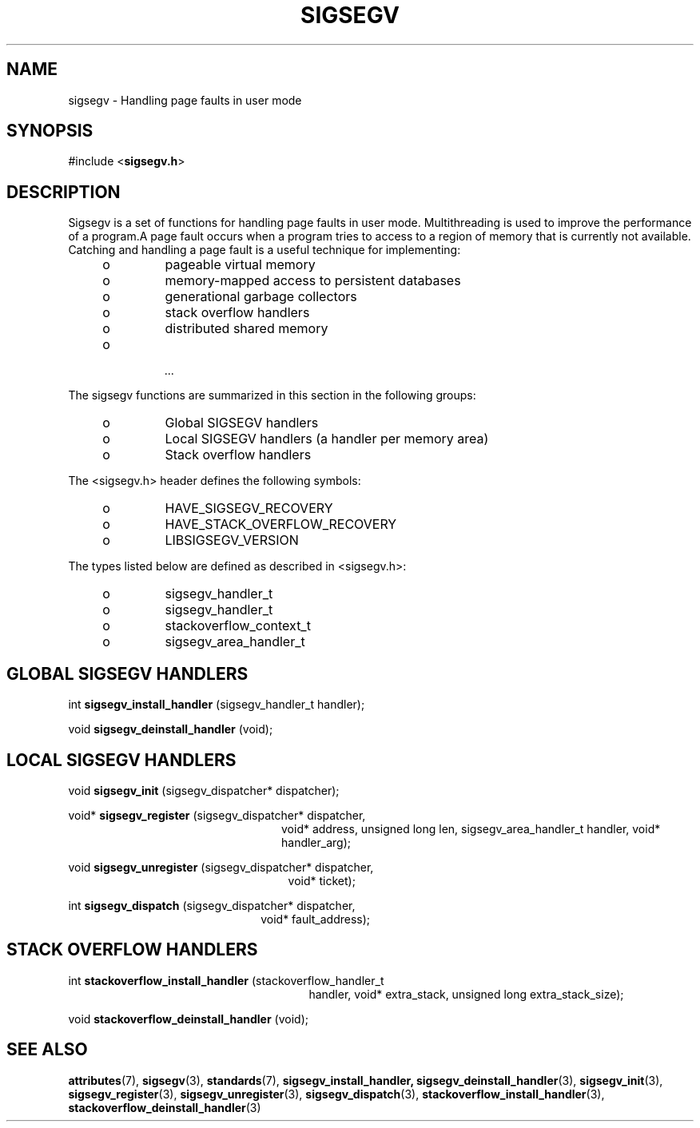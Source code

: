 .\"
.\" CDDL HEADER START
.\"
.\" The contents of this file are subject to the terms of the
.\" Common Development and Distribution License (the "License").
.\" You may not use this file except in compliance with the License.
.\"
.\" You can obtain a copy of the license at usr/src/OPENSOLARIS.LICENSE
.\" or http://www.opensolaris.org/os/licensing.
.\" See the License for the specific language governing permissions
.\" and limitations under the License.
.\"
.\" When distributing Covered Code, include this CDDL HEADER in each
.\" file and include the License file at usr/src/OPENSOLARIS.LICENSE.
.\" If applicable, add the following below this CDDL HEADER, with the
.\" fields enclosed by brackets "[]" replaced with your own identifying
.\" information: Portions Copyright [yyyy] [name of copyright owner]
.\"
.\" CDDL HEADER END
.\"
.\" Copyright (c) 2009, 2011, Oracle and/or its affiliates. All rights reserved.
.\"
.\"
.TH SIGSEGV 3 "13 Jan 2009" "SunOS 5.11"
.SH NAME
sigsegv  \-  Handling page faults in user mode
.sp
.SH SYNOPSIS
.sp
#include <\fBsigsegv.h\fR>
.sp
.SH DESCRIPTION
.sp
.LP
Sigsegv is a set of functions for handling page faults in user mode. Multithreading is used to improve the performance of a program.A page fault occurs when a program tries to access to a region of memory that is currently not available. Catching and handling a page fault is a useful technique for implementing:
.RS +4
.TP
.ie t \(bu
.el o
pageable virtual memory
.RE
.RS +4
.TP
.ie t \(bu
.el o
memory-mapped access to persistent databases
.RE
.RS +4
.TP
.ie t \(bu
.el o
generational garbage collectors
.RE
.RS +4
.TP
.ie t \(bu
.el o
stack overflow handlers
.RE
.RS +4
.TP
.ie t \(bu
.el o
distributed shared memory
.RE
.RS +4
.TP
.ie t \(bu
.el o
 ...
.RE
.sp
.LP  
The sigsegv functions are summarized in this section in the following
groups:
.sp
.RS +4
.TP
.ie t \(bu
.el o  
Global SIGSEGV handlers
.RE
.RS +4
.TP
.ie t \(bu
.el o
Local SIGSEGV handlers (a handler per memory area)
.RE
.RS +4
.TP
.ie t \(bu
.el o
Stack overflow handlers
.RE
.sp
.LP
The <sigsegv.h> header defines the following symbols:
.sp
.RS +4
.TP
.ie t \(bu
.el o
HAVE_SIGSEGV_RECOVERY
.RE
.RS +4
.TP
.ie t \(bu
.el o
HAVE_STACK_OVERFLOW_RECOVERY
.RE
.RS +4
.TP
.ie t \(bu
.el o
LIBSIGSEGV_VERSION
.RE
.sp
.LP
The types listed below are defined as described in <sigsegv.h>:
.RS +4
.TP
.ie t \(bu
.el o
sigsegv_handler_t
.RE
.RS +4
.TP
.ie t \(bu
.el o
sigsegv_handler_t
.RE
.RS +4
.TP
.ie t \(bu
.el o
stackoverflow_context_t
.RE
.RS +4
.TP
.ie t \(bu
.el o
sigsegv_area_handler_t
.RE
.sp
.SH GLOBAL SIGSEGV HANDLERS
.sp
int \fBsigsegv_install_handler\fR (sigsegv_handler_t handler);
.sp
void \fBsigsegv_deinstall_handler\fR (void);
.sp
.SH LOCAL SIGSEGV HANDLERS
.sp
void \fBsigsegv_init\fR (sigsegv_dispatcher* dispatcher);
.sp
void* \fBsigsegv_register\fR (sigsegv_dispatcher* dispatcher,
.RS +24
void* address, unsigned long len, 
sigsegv_area_handler_t handler,
void* handler_arg);
.RE
.sp
void \fBsigsegv_unregister\fR (sigsegv_dispatcher* dispatcher, 
.RS +25
void* ticket);
.RE
.sp
int \fBsigsegv_dispatch\fR (sigsegv_dispatcher* dispatcher, 
.RS +22
void* fault_address);
.RE
.sp
.SH STACK OVERFLOW HANDLERS
.sp
int \fBstackoverflow_install_handler\fR (stackoverflow_handler_t
.RS +27
handler, void* extra_stack,
unsigned long extra_stack_size);
.RE
.sp
void \fBstackoverflow_deinstall_handler\fR (void);
.sp
.SH SEE ALSO
.sp
.LP
\fBattributes\fR(7), \fBsigsegv\fR(3), \fBstandards\fR(7), \fBsigsegv_install_handler, \fBsigsegv_deinstall_handler\fR(3), \fBsigsegv_init\fR(3), \fBsigsegv_register\fR(3), \fBsigsegv_unregister\fR(3), \fBsigsegv_dispatch\fR(3), \fBstackoverflow_install_handler\fR(3), \fBstackoverflow_deinstall_handler\fR(3)
